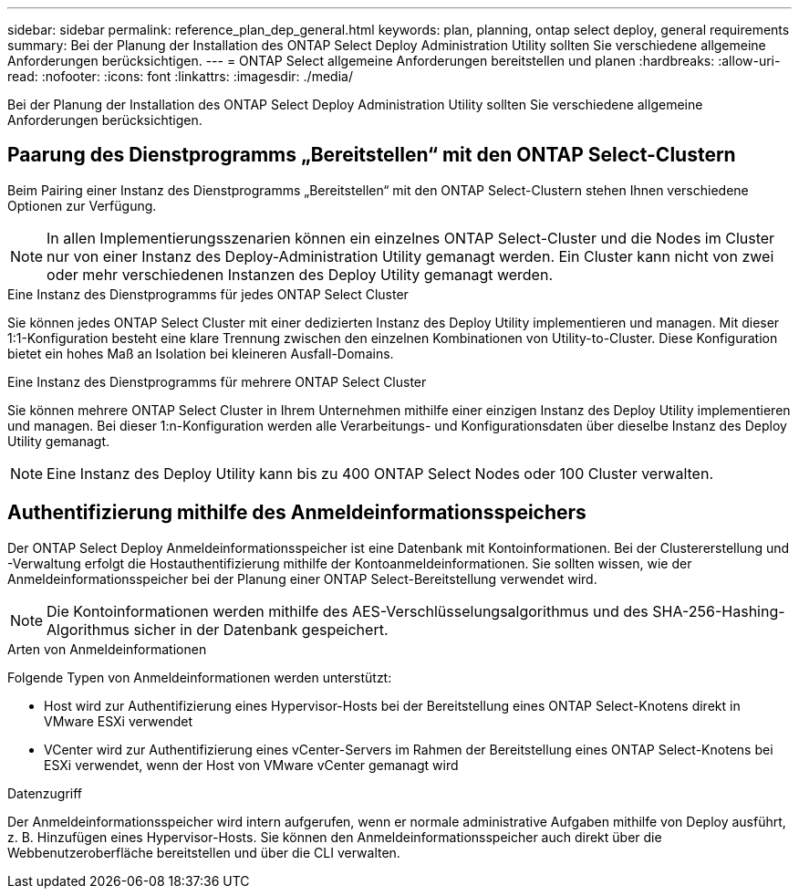 ---
sidebar: sidebar 
permalink: reference_plan_dep_general.html 
keywords: plan, planning, ontap select deploy, general requirements 
summary: Bei der Planung der Installation des ONTAP Select Deploy Administration Utility sollten Sie verschiedene allgemeine Anforderungen berücksichtigen. 
---
= ONTAP Select allgemeine Anforderungen bereitstellen und planen
:hardbreaks:
:allow-uri-read: 
:nofooter: 
:icons: font
:linkattrs: 
:imagesdir: ./media/


[role="lead"]
Bei der Planung der Installation des ONTAP Select Deploy Administration Utility sollten Sie verschiedene allgemeine Anforderungen berücksichtigen.



== Paarung des Dienstprogramms „Bereitstellen“ mit den ONTAP Select-Clustern

Beim Pairing einer Instanz des Dienstprogramms „Bereitstellen“ mit den ONTAP Select-Clustern stehen Ihnen verschiedene Optionen zur Verfügung.


NOTE: In allen Implementierungsszenarien können ein einzelnes ONTAP Select-Cluster und die Nodes im Cluster nur von einer Instanz des Deploy-Administration Utility gemanagt werden. Ein Cluster kann nicht von zwei oder mehr verschiedenen Instanzen des Deploy Utility gemanagt werden.

.Eine Instanz des Dienstprogramms für jedes ONTAP Select Cluster
Sie können jedes ONTAP Select Cluster mit einer dedizierten Instanz des Deploy Utility implementieren und managen. Mit dieser 1:1-Konfiguration besteht eine klare Trennung zwischen den einzelnen Kombinationen von Utility-to-Cluster. Diese Konfiguration bietet ein hohes Maß an Isolation bei kleineren Ausfall-Domains.

.Eine Instanz des Dienstprogramms für mehrere ONTAP Select Cluster
Sie können mehrere ONTAP Select Cluster in Ihrem Unternehmen mithilfe einer einzigen Instanz des Deploy Utility implementieren und managen. Bei dieser 1:n-Konfiguration werden alle Verarbeitungs- und Konfigurationsdaten über dieselbe Instanz des Deploy Utility gemanagt.


NOTE: Eine Instanz des Deploy Utility kann bis zu 400 ONTAP Select Nodes oder 100 Cluster verwalten.



== Authentifizierung mithilfe des Anmeldeinformationsspeichers

Der ONTAP Select Deploy Anmeldeinformationsspeicher ist eine Datenbank mit Kontoinformationen. Bei der Clustererstellung und -Verwaltung erfolgt die Hostauthentifizierung mithilfe der Kontoanmeldeinformationen. Sie sollten wissen, wie der Anmeldeinformationsspeicher bei der Planung einer ONTAP Select-Bereitstellung verwendet wird.


NOTE: Die Kontoinformationen werden mithilfe des AES-Verschlüsselungsalgorithmus und des SHA-256-Hashing-Algorithmus sicher in der Datenbank gespeichert.

.Arten von Anmeldeinformationen
Folgende Typen von Anmeldeinformationen werden unterstützt:

* Host wird zur Authentifizierung eines Hypervisor-Hosts bei der Bereitstellung eines ONTAP Select-Knotens direkt in VMware ESXi verwendet
* VCenter wird zur Authentifizierung eines vCenter-Servers im Rahmen der Bereitstellung eines ONTAP Select-Knotens bei ESXi verwendet, wenn der Host von VMware vCenter gemanagt wird


.Datenzugriff
Der Anmeldeinformationsspeicher wird intern aufgerufen, wenn er normale administrative Aufgaben mithilfe von Deploy ausführt, z. B. Hinzufügen eines Hypervisor-Hosts. Sie können den Anmeldeinformationsspeicher auch direkt über die Webbenutzeroberfläche bereitstellen und über die CLI verwalten.
